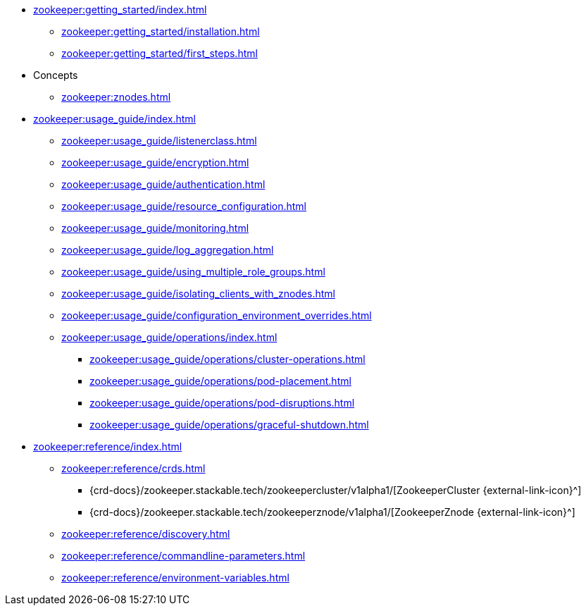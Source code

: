* xref:zookeeper:getting_started/index.adoc[]
** xref:zookeeper:getting_started/installation.adoc[]
** xref:zookeeper:getting_started/first_steps.adoc[]
* Concepts
** xref:zookeeper:znodes.adoc[]
* xref:zookeeper:usage_guide/index.adoc[]
** xref:zookeeper:usage_guide/listenerclass.adoc[]
** xref:zookeeper:usage_guide/encryption.adoc[]
** xref:zookeeper:usage_guide/authentication.adoc[]
** xref:zookeeper:usage_guide/resource_configuration.adoc[]
** xref:zookeeper:usage_guide/monitoring.adoc[]
** xref:zookeeper:usage_guide/log_aggregation.adoc[]
** xref:zookeeper:usage_guide/using_multiple_role_groups.adoc[]
** xref:zookeeper:usage_guide/isolating_clients_with_znodes.adoc[]
** xref:zookeeper:usage_guide/configuration_environment_overrides.adoc[]
** xref:zookeeper:usage_guide/operations/index.adoc[]
*** xref:zookeeper:usage_guide/operations/cluster-operations.adoc[]
*** xref:zookeeper:usage_guide/operations/pod-placement.adoc[]
*** xref:zookeeper:usage_guide/operations/pod-disruptions.adoc[]
*** xref:zookeeper:usage_guide/operations/graceful-shutdown.adoc[]
* xref:zookeeper:reference/index.adoc[]
** xref:zookeeper:reference/crds.adoc[]
*** {crd-docs}/zookeeper.stackable.tech/zookeepercluster/v1alpha1/[ZookeeperCluster {external-link-icon}^]
*** {crd-docs}/zookeeper.stackable.tech/zookeeperznode/v1alpha1/[ZookeeperZnode {external-link-icon}^]
** xref:zookeeper:reference/discovery.adoc[]
** xref:zookeeper:reference/commandline-parameters.adoc[]
** xref:zookeeper:reference/environment-variables.adoc[]
